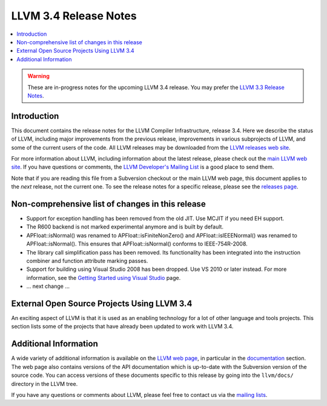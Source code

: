 ======================
LLVM 3.4 Release Notes
======================

.. contents::
    :local:

.. warning::
   These are in-progress notes for the upcoming LLVM 3.4 release.  You may
   prefer the `LLVM 3.3 Release Notes <http://llvm.org/releases/3.3/docs
   /ReleaseNotes.html>`_.


Introduction
============

This document contains the release notes for the LLVM Compiler Infrastructure,
release 3.4.  Here we describe the status of LLVM, including major improvements
from the previous release, improvements in various subprojects of LLVM, and
some of the current users of the code.  All LLVM releases may be downloaded
from the `LLVM releases web site <http://llvm.org/releases/>`_.

For more information about LLVM, including information about the latest
release, please check out the `main LLVM web site <http://llvm.org/>`_.  If you
have questions or comments, the `LLVM Developer's Mailing List
<http://lists.cs.uiuc.edu/mailman/listinfo/llvmdev>`_ is a good place to send
them.

Note that if you are reading this file from a Subversion checkout or the main
LLVM web page, this document applies to the *next* release, not the current
one.  To see the release notes for a specific release, please see the `releases
page <http://llvm.org/releases/>`_.

Non-comprehensive list of changes in this release
=================================================

.. NOTE
   For small 1-3 sentence descriptions, just add an entry at the end of
   this list. If your description won't fit comfortably in one bullet
   point (e.g. maybe you would like to give an example of the
   functionality, or simply have a lot to talk about), see the `NOTE` below
   for adding a new subsection.

* Support for exception handling has been removed from the old JIT. Use MCJIT
  if you need EH support.

* The R600 backend is not marked experimental anymore and is built by default.

* APFloat::isNormal() was renamed to APFloat::isFiniteNonZero() and
  APFloat::isIEEENormal() was renamed to APFloat::isNormal(). This ensures that
  APFloat::isNormal() conforms to IEEE-754R-2008.

* The library call simplification pass has been removed.  Its functionality
  has been integrated into the instruction combiner and function attribute
  marking passes.

* Support for building using Visual Studio 2008 has been dropped. Use VS 2010
  or later instead. For more information, see the `Getting Started using Visual
  Studio <GettingStartedVS.html>`_ page.

* ... next change ...

.. NOTE
   If you would like to document a larger change, then you can add a
   subsection about it right here. You can copy the following boilerplate
   and un-indent it (the indentation causes it to be inside this comment).

   Special New Feature
   -------------------

   Makes programs 10x faster by doing Special New Thing.


External Open Source Projects Using LLVM 3.4
============================================

An exciting aspect of LLVM is that it is used as an enabling technology for
a lot of other language and tools projects. This section lists some of the
projects that have already been updated to work with LLVM 3.4.


Additional Information
======================

A wide variety of additional information is available on the `LLVM web page
<http://llvm.org/>`_, in particular in the `documentation
<http://llvm.org/docs/>`_ section.  The web page also contains versions of the
API documentation which is up-to-date with the Subversion version of the source
code.  You can access versions of these documents specific to this release by
going into the ``llvm/docs/`` directory in the LLVM tree.

If you have any questions or comments about LLVM, please feel free to contact
us via the `mailing lists <http://llvm.org/docs/#maillist>`_.

